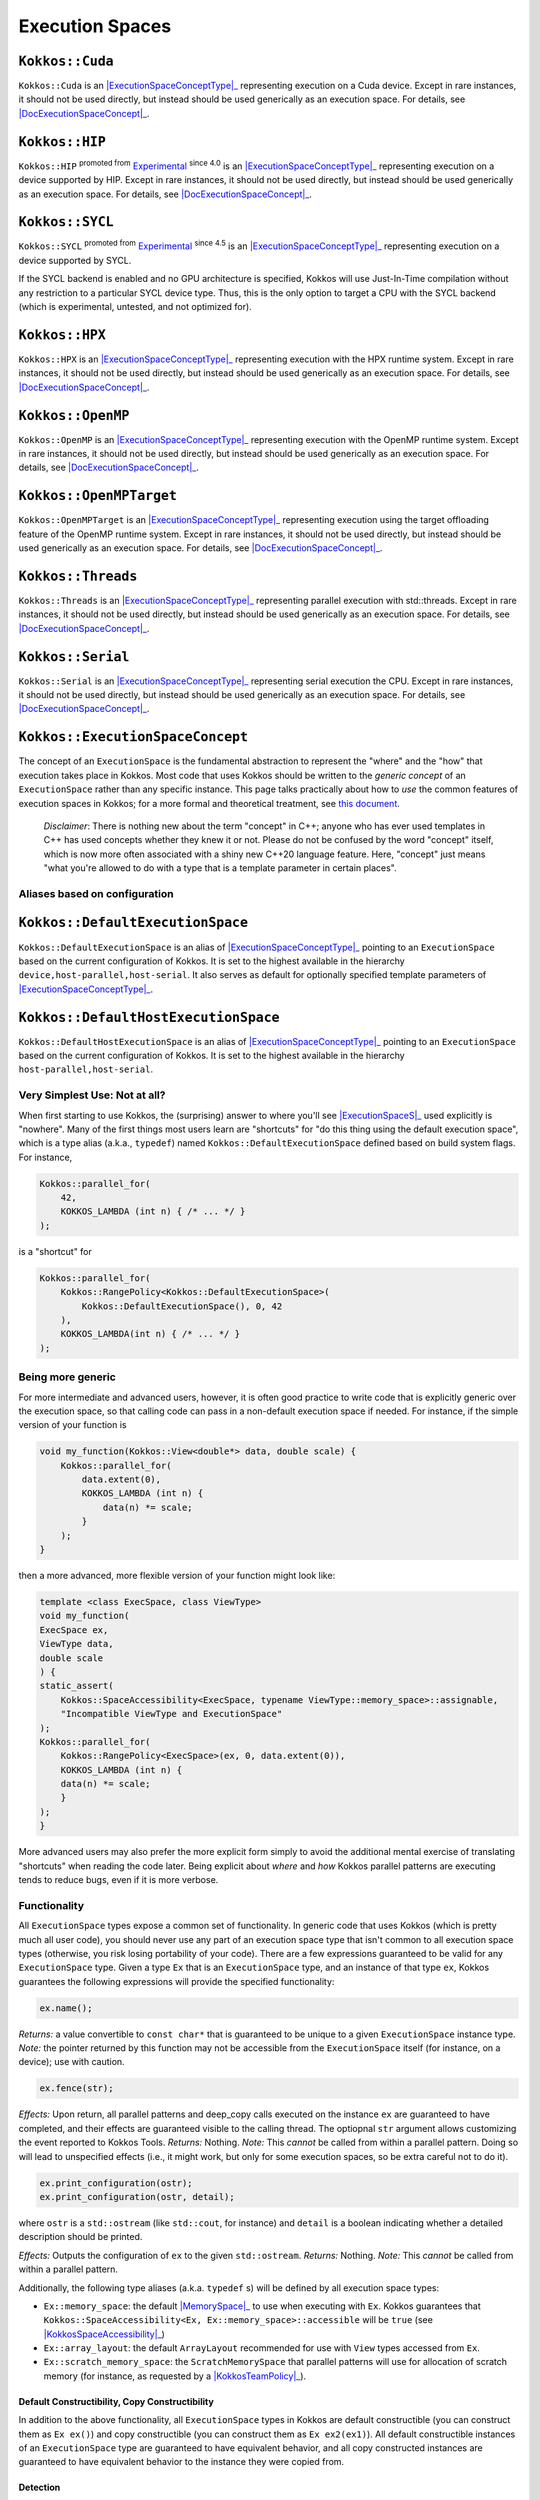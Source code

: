 .. _api-execution-spaces:

Execution Spaces
================

.. role:: cpp(code)
    :language: cpp

.. _ExecutionSpaceConceptType: #kokkos-executionspaceconcept

.. |ExecutionSpaceConceptType| replace:: :cpp:func:`ExecutionSpace` type

.. _DocExecutionSpaceConcept: #kokkos-executionspaceconcept

.. |DocExecutionSpaceConcept| replace:: the documentation on the :cpp:func:`ExecutionSpace` concept

.. _Experimental: utilities/experimental.html#experimentalnamespace

.. |Experimental| replace:: Experimental

.. _KokkosConcepts: KokkosConcepts.html

.. |KokkosConcepts| replace:: this document

.. _ExecutionSpaceS: #kokkos-executionspaceconcept

.. |ExecutionSpaceS| replace:: :cpp:func:`ExecutionSpace` s

.. _MemorySpace: memory_spaces.html#kokkos-memoryspaceconcept

.. |MemorySpace| replace:: :cpp:func:`MemorySpace`

.. _KokkosSpaceAccessibility: SpaceAccessibility.html

.. |KokkosSpaceAccessibility| replace:: :cpp:func:`Kokkos::SpaceAccessibility`

.. _KokkosTeamPolicy: policies/TeamPolicy.html

.. |KokkosTeamPolicy| replace:: :cpp:func:`Kokkos::TeamPolicy`

.. _ExecutionSpaceConcept: #kokkos-executionspaceconcept

.. |ExecutionSpaceConcept| replace:: :cpp:func:`ExecutionSpaceConcept`

``Kokkos::Cuda``
----------------

``Kokkos::Cuda`` is an |ExecutionSpaceConceptType|_ representing execution on a Cuda device.
Except in rare instances, it should not be used directly, but instead should be used generically as an execution space. For details, see |DocExecutionSpaceConcept|_.


``Kokkos::HIP``
---------------

``Kokkos::HIP`` :sup:`promoted from` |Experimental|_ :sup:`since 4.0` is an |ExecutionSpaceConceptType|_ representing
execution on a device supported by HIP. Except in rare instances, it should not be used directly,
but instead should be used generically as an execution space. For details, see |DocExecutionSpaceConcept|_.

``Kokkos::SYCL``
------------------------------

``Kokkos::SYCL`` :sup:`promoted from` |Experimental|_ :sup:`since 4.5` is an |ExecutionSpaceConceptType|_ representing execution on a device supported by SYCL.

If the SYCL backend is enabled and no GPU architecture is specified, Kokkos will use Just-In-Time compilation without any restriction to a particular SYCL device type.
Thus, this is the only option to target a CPU with the SYCL backend (which is experimental, untested, and not optimized for).

``Kokkos::HPX``
---------------

``Kokkos::HPX`` is an |ExecutionSpaceConceptType|_ representing execution with the HPX runtime system.
Except in rare instances, it should not be used directly, but instead should be used generically as an execution space.
For details, see |DocExecutionSpaceConcept|_.

``Kokkos::OpenMP``
------------------

``Kokkos::OpenMP`` is an |ExecutionSpaceConceptType|_ representing execution with the OpenMP runtime system.
Except in rare instances, it should not be used directly, but instead should be used
generically as an execution space. For details, see |DocExecutionSpaceConcept|_.

``Kokkos::OpenMPTarget``
------------------------

``Kokkos::OpenMPTarget`` is an |ExecutionSpaceConceptType|_ representing execution using the target offloading
feature of the OpenMP runtime system. Except in rare instances, it should not be used directly, but instead
should be used generically as an execution space. For details, see |DocExecutionSpaceConcept|_.

``Kokkos::Threads``
-------------------

``Kokkos::Threads`` is an |ExecutionSpaceConceptType|_ representing parallel execution with std::threads.
Except in rare instances, it should not be used directly, but instead should be used
generically as an execution space. For details, see |DocExecutionSpaceConcept|_.

``Kokkos::Serial``
------------------

``Kokkos::Serial`` is an |ExecutionSpaceConceptType|_ representing serial execution the CPU.
Except in rare instances, it should not be used directly, but instead should be
used generically as an execution space. For details, see |DocExecutionSpaceConcept|_.

``Kokkos::ExecutionSpaceConcept``
---------------------------------

The concept of an ``ExecutionSpace`` is the fundamental abstraction to represent the "where" and the "how"
that execution takes place in Kokkos.  Most code that uses Kokkos should be written to the *generic concept*
of an ``ExecutionSpace`` rather than any specific instance.  This page talks practically about how to *use*
the common features of execution spaces in Kokkos; for a more formal and theoretical treatment, see |KokkosConcepts|_.

  *Disclaimer*: There is nothing new about the term "concept" in C++; anyone who has ever used templates
  in C++ has used concepts whether they knew it or not.  Please do not be confused by the word "concept" itself,
  which is now more often associated with a shiny new C++20 language feature.  Here, "concept" just
  means "what you're allowed to do with a type that is a template parameter in certain places".

Aliases based on configuration
~~~~~~~~~~~~~~~~~~~~~~~~~~~~~~

``Kokkos::DefaultExecutionSpace``
---------------------------------

``Kokkos::DefaultExecutionSpace`` is an alias of |ExecutionSpaceConceptType|_ pointing to an ``ExecutionSpace``
based on the current configuration of Kokkos. It is set to the highest available in the hierarchy ``device,host-parallel,host-serial``.
It also serves as default for optionally specified template parameters of |ExecutionSpaceConceptType|_.

``Kokkos::DefaultHostExecutionSpace``
-------------------------------------

``Kokkos::DefaultHostExecutionSpace`` is an alias of |ExecutionSpaceConceptType|_ pointing to an ``ExecutionSpace`` based
on the current configuration of Kokkos. It is set to the highest available in the hierarchy ``host-parallel,host-serial``.

Very Simplest Use: Not at all?
~~~~~~~~~~~~~~~~~~~~~~~~~~~~~~

When first starting to use Kokkos, the (surprising) answer to where you'll see |ExecutionSpaceS|_ used explicitly is "nowhere".
Many of the first things most users learn are "shortcuts" for "do this thing using the default execution space",
which is a type alias (a.k.a., ``typedef``) named ``Kokkos::DefaultExecutionSpace`` defined based on build system flags. For instance,

.. code-block:: cpp

    Kokkos::parallel_for(
        42,
        KOKKOS_LAMBDA (int n) { /* ... */ }
    );

is a "shortcut" for

.. code-block:: cpp

    Kokkos::parallel_for(
        Kokkos::RangePolicy<Kokkos::DefaultExecutionSpace>(
            Kokkos::DefaultExecutionSpace(), 0, 42
        ),
        KOKKOS_LAMBDA(int n) { /* ... */ }
    );

Being more generic
~~~~~~~~~~~~~~~~~~

For more intermediate and advanced users, however, it is often good practice to write code that is
explicitly generic over the execution space, so that calling code can pass in a non-default execution space if needed.
For instance, if the simple version of your function is

.. code-block:: cpp

    void my_function(Kokkos::View<double*> data, double scale) {
        Kokkos::parallel_for(
            data.extent(0),
            KOKKOS_LAMBDA (int n) {
                data(n) *= scale;
            }
        );
    }

then a more advanced, more flexible version of your function might look like:

.. code-block:: cpp

    template <class ExecSpace, class ViewType>
    void my_function(
    ExecSpace ex,
    ViewType data,
    double scale
    ) {
    static_assert(
        Kokkos::SpaceAccessibility<ExecSpace, typename ViewType::memory_space>::assignable,
        "Incompatible ViewType and ExecutionSpace"
    );
    Kokkos::parallel_for(
        Kokkos::RangePolicy<ExecSpace>(ex, 0, data.extent(0)),
        KOKKOS_LAMBDA (int n) {
        data(n) *= scale;
        }
    );
    }

More advanced users may also prefer the more explicit form simply to avoid the additional mental
exercise of translating "shortcuts" when reading the code later. Being explicit about *where* and *how*
Kokkos parallel patterns are executing tends to reduce bugs, even if it is more verbose.

Functionality
~~~~~~~~~~~~~

All ``ExecutionSpace`` types expose a common set of functionality. In generic code that uses Kokkos (which is pretty much all user code),
you should never use any part of an execution space type that isn't common to all execution
space types (otherwise, you risk losing portability of your code). There are a few expressions guaranteed to be
valid for any ``ExecutionSpace`` type. Given a type ``Ex`` that is an ``ExecutionSpace`` type,
and an instance of that type ``ex``, Kokkos guarantees the following expressions will provide the specified functionality:

.. code-block:: cpp

    ex.name();

*Returns:* a value convertible to ``const char*`` that is guaranteed to be unique to a given ``ExecutionSpace`` instance type.
*Note:* the pointer returned by this function may not be accessible from the ``ExecutionSpace`` itself (for instance, on a device); use with caution.

.. code-block:: cpp

    ex.fence(str);

*Effects:* Upon return, all parallel patterns and deep_copy calls executed on the instance ``ex`` are guaranteed to have completed, and their effects are guaranteed visible to the calling thread. The optiopnal ``str`` argument allows customizing the event reported to Kokkos Tools.
*Returns:* Nothing.
*Note:* This *cannot* be called from within a parallel pattern.  Doing so will lead to unspecified effects (i.e., it might work, but only for some execution spaces, so be extra careful not to do it).

.. code-block:: cpp

    ex.print_configuration(ostr);
    ex.print_configuration(ostr, detail);

where ``ostr`` is a ``std::ostream`` (like ``std::cout``, for instance) and ``detail`` is a boolean indicating whether a detailed description should be printed.

*Effects:* Outputs the configuration of ``ex`` to the given ``std::ostream``.
*Returns:* Nothing.
*Note:* This *cannot* be called from within a parallel pattern.

Additionally, the following type aliases (a.k.a. ``typedef`` s) will be defined by all execution space types:

* ``Ex::memory_space``: the default |MemorySpace|_ to use when executing with ``Ex``. Kokkos guarantees that ``Kokkos::SpaceAccessibility<Ex, Ex::memory_space>::accessible`` will be ``true`` (see |KokkosSpaceAccessibility|_)

* ``Ex::array_layout``: the default ``ArrayLayout`` recommended for use with ``View`` types accessed from ``Ex``.

* ``Ex::scratch_memory_space``: the ``ScratchMemorySpace`` that parallel patterns will use for allocation of scratch memory (for instance, as requested by a |KokkosTeamPolicy|_).

Default Constructibility, Copy Constructibility
^^^^^^^^^^^^^^^^^^^^^^^^^^^^^^^^^^^^^^^^^^^^^^^

In addition to the above functionality, all ``ExecutionSpace`` types in Kokkos are default
constructible (you can construct them as ``Ex ex()``) and copy constructible (you can construct them as ``Ex ex2(ex1)``).
All default constructible instances of an ``ExecutionSpace`` type are guaranteed to have equivalent behavior,
and all copy constructed instances are guaranteed to have equivalent behavior to the instance they were copied from.

Detection
^^^^^^^^^

Kokkos provides the convenience type trait ``Kokkos::is_execution_space<T>`` which has a ``value`` compile-time
accessible value (usable as ``Kokkos::is_execution_space<T>::value``) that is ``true`` if and only if a type ``T``
meets the requirements of the ``ExecutionSpace`` concept. Any ``ExecutionSpace`` type ``T`` will also
have the expression ``Kokkos::is_space<T>::value`` evaluate to ``true`` as a compile-time constant.

Synopsis
~~~~~~~~

.. code-block:: cpp

    // This is not an actual class, it just describes the concept in shorthand
    class ExecutionSpaceConcept {
    public:
        typedef ExecutionSpaceConcept execution_space;
        typedef ... memory_space;
        typedef Device<execution_space, memory_space> device_type;
        typedef ... scratch_memory_space;
        typedef ... array_layout;
        typedef ... size_type;

        ExecutionSpaceConcept();
        ExecutionSpaceConcept(const ExecutionSpaceConcept& src);

        const char* name() const;
        void print_configuration(std::ostream ostr&) const;
        void print_configuration(std::ostream ostr&, bool details) const;

        int concurrency() const;

        void fence(const std::string&) const;
        void fence() const;

        friend bool operator==(const execution_space& lhs, const execution_space& rhs);
    };

    template<class MS>
    struct is_execution_space {
    enum { value = false };
    };

    template<>
    struct is_execution_space<ExecutionSpaceConcept> {
    enum { value = true };
    };

Typedefs
~~~~~~~~

* ``execution_space``: The self type;

* ``memory_space``: The default |MemorySpace|_ to use when executing with |ExecutionSpaceConcept|_. Kokkos guarantees that ``Kokkos::SpaceAccessibility<Ex, Ex::memory_space>::accessible`` will be ``true`` (see |KokkosSpaceAccessibility|_)

* ``device_type``: ``DeviceType<execution_space,memory_space>``.

* ``array_layout``: The default ``ArrayLayout`` recommended for use with ``View`` types accessed from |ExecutionSpaceConcept|_.

* ``scratch_memory_space``: The ``ScratchMemorySpace`` that parallel patterns will use for allocation of scratch memory (for instance, as requested by a |KokkosTeamPolicy|_)

* ``size_type``: The default integer type associated with this space. Signed or unsigned, 32 or 64 bit integer type, used as preferred type for indexing.

Constructors
~~~~~~~~~~~~

* ``ExecutionSpaceConcept()``: Default constructor.

* ``ExecutionSpaceConcept(const ExecutionSpaceConcept& src)``: Copy constructor.

Functions
~~~~~~~~~

* ``const char* name() const;``: *Returns* the label of the execution space instance.

* ``int concurrency() const;`` *Returns* the maximum amount of concurrently executing work items in a parallel setting, i.e. the maximum number of threads utilized by an execution space instance.

* ``void fence(const std::string& label = unspecified-default-value) const;`` *Effects:* Upon return, all parallel patterns executed on the instance |ExecutionSpaceConcept|_ are guaranteed to have completed, and their effects are guaranteed visible to the calling thread. *Note:* This *cannot* be called from within a parallel pattern. Doing so will lead to unspecified effects (i.e., it might work, but only for some execution spaces, so be extra careful not to do it). The optional ``label`` argument allows customizing the event reported to Kokkos Tools.

* ``void print_configuration(std::ostream ostr) const;``: *Effects:* Outputs the configuration of ``ex`` to the given ``std::ostream``. *Note:* This *cannot* be called from within a parallel pattern.

Non Member Facilities
~~~~~~~~~~~~~~~~~~~~~

* ``template<class MS> struct is_execution_space;``: typetrait to check whether a class is a execution space.

* ``template<class S1, class S2> struct SpaceAccessibility;``: typetraits to check whether two spaces are compatible (assignable, deep_copy-able, accessible). (see |KokkosSpaceAccessibility|_)

* ``bool operator==(const execution_space& lhs, const execution_space& rhs)``: tests whether the two space instances (of the same type) are identical.
